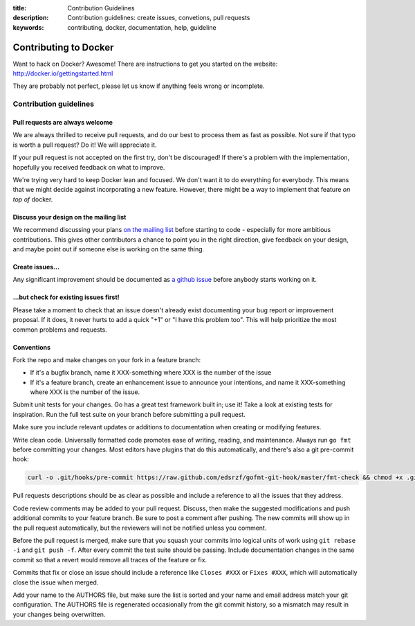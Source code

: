 :title: Contribution Guidelines
:description: Contribution guidelines: create issues, convetions, pull requests
:keywords: contributing, docker, documentation, help, guideline

Contributing to Docker
======================

Want to hack on Docker? Awesome! There are instructions to get you
started on the website: http://docker.io/gettingstarted.html

They are probably not perfect, please let us know if anything feels
wrong or incomplete.

Contribution guidelines
-----------------------

Pull requests are always welcome
~~~~~~~~~~~~~~~~~~~~~~~~~~~~~~~~

We are always thrilled to receive pull requests, and do our best to
process them as fast as possible. Not sure if that typo is worth a pull
request? Do it! We will appreciate it.

If your pull request is not accepted on the first try, don't be
discouraged! If there's a problem with the implementation, hopefully you
received feedback on what to improve.

We're trying very hard to keep Docker lean and focused. We don't want it
to do everything for everybody. This means that we might decide against
incorporating a new feature. However, there might be a way to implement
that feature *on top of* docker.

Discuss your design on the mailing list
~~~~~~~~~~~~~~~~~~~~~~~~~~~~~~~~~~~~~~~

We recommend discussing your plans `on the mailing
list <https://groups.google.com/forum/?fromgroups#!forum/docker-club>`__
before starting to code - especially for more ambitious contributions.
This gives other contributors a chance to point you in the right
direction, give feedback on your design, and maybe point out if someone
else is working on the same thing.

Create issues...
~~~~~~~~~~~~~~~~

Any significant improvement should be documented as `a github
issue <https://github.com/dotcloud/docker/issues>`__ before anybody
starts working on it.

...but check for existing issues first!
~~~~~~~~~~~~~~~~~~~~~~~~~~~~~~~~~~~~~~~

Please take a moment to check that an issue doesn't already exist
documenting your bug report or improvement proposal. If it does, it
never hurts to add a quick "+1" or "I have this problem too". This will
help prioritize the most common problems and requests.

Conventions
~~~~~~~~~~~

Fork the repo and make changes on your fork in a feature branch:

- If it's a bugfix branch, name it XXX-something where XXX is the number of the
  issue
- If it's a feature branch, create an enhancement issue to announce your
  intentions, and name it XXX-something where XXX is the number of the issue.

Submit unit tests for your changes.  Go has a great test framework built in; use
it! Take a look at existing tests for inspiration. Run the full test suite on
your branch before submitting a pull request.

Make sure you include relevant updates or additions to documentation when
creating or modifying features.

Write clean code. Universally formatted code promotes ease of writing, reading,
and maintenance. Always run ``go fmt`` before committing your changes. Most
editors have plugins that do this automatically, and there's also a git
pre-commit hook:

.. code-block:: bash

    curl -o .git/hooks/pre-commit https://raw.github.com/edsrzf/gofmt-git-hook/master/fmt-check && chmod +x .git/hooks/pre-commit


Pull requests descriptions should be as clear as possible and include a
reference to all the issues that they address.

Code review comments may be added to your pull request. Discuss, then make the
suggested modifications and push additional commits to your feature branch. Be
sure to post a comment after pushing. The new commits will show up in the pull
request automatically, but the reviewers will not be notified unless you
comment.

Before the pull request is merged, make sure that you squash your commits into
logical units of work using ``git rebase -i`` and ``git push -f``. After every
commit the test suite should be passing. Include documentation changes in the
same commit so that a revert would remove all traces of the feature or fix.

Commits that fix or close an issue should include a reference like ``Closes #XXX``
or ``Fixes #XXX``, which will automatically close the issue when merged.

Add your name to the AUTHORS file, but make sure the list is sorted and your
name and email address match your git configuration. The AUTHORS file is
regenerated occasionally from the git commit history, so a mismatch may result
in your changes being overwritten.
